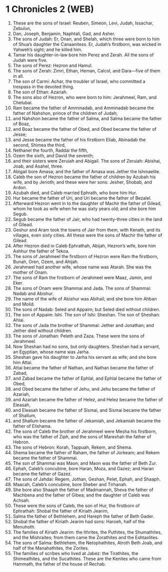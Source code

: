 * 1 Chronicles 2 (WEB)
:PROPERTIES:
:ID: WEB/13-1CH02
:END:

1. These are the sons of Israel: Reuben, Simeon, Levi, Judah, Issachar, Zebulun,
2. Dan, Joseph, Benjamin, Naphtali, Gad, and Asher.
3. The sons of Judah: Er, Onan, and Shelah, which three were born to him of Shua’s daughter the Canaanitess. Er, Judah’s firstborn, was wicked in Yahweh’s sight; and he killed him.
4. Tamar his daughter-in-law bore him Perez and Zerah. All the sons of Judah were five.
5. The sons of Perez: Hezron and Hamul.
6. The sons of Zerah: Zimri, Ethan, Heman, Calcol, and Dara—five of them in all.
7. The son of Carmi: Achar, the troubler of Israel, who committed a trespass in the devoted thing.
8. The son of Ethan: Azariah.
9. The sons also of Hezron, who were born to him: Jerahmeel, Ram, and Chelubai.
10. Ram became the father of Amminadab, and Amminadab became the father of Nahshon, prince of the children of Judah;
11. and Nahshon became the father of Salma, and Salma became the father of Boaz,
12. and Boaz became the father of Obed, and Obed became the father of Jesse;
13. and Jesse became the father of his firstborn Eliab, Abinadab the second, Shimea the third,
14. Nethanel the fourth, Raddai the fifth,
15. Ozem the sixth, and David the seventh;
16. and their sisters were Zeruiah and Abigail. The sons of Zeruiah: Abishai, Joab, and Asahel, three.
17. Abigail bore Amasa; and the father of Amasa was Jether the Ishmaelite.
18. Caleb the son of Hezron became the father of children by Azubah his wife, and by Jerioth; and these were her sons: Jesher, Shobab, and Ardon.
19. Azubah died, and Caleb married Ephrath, who bore him Hur.
20. Hur became the father of Uri, and Uri became the father of Bezalel.
21. Afterward Hezron went in to the daughter of Machir the father of Gilead, whom he took as wife when he was sixty years old; and she bore him Segub.
22. Segub became the father of Jair, who had twenty-three cities in the land of Gilead.
23. Geshur and Aram took the towns of Jair from them, with Kenath, and its villages, even sixty cities. All these were the sons of Machir the father of Gilead.
24. After Hezron died in Caleb Ephrathah, Abijah, Hezron’s wife, bore him Ashhur the father of Tekoa.
25. The sons of Jerahmeel the firstborn of Hezron were Ram the firstborn, Bunah, Oren, Ozem, and Ahijah.
26. Jerahmeel had another wife, whose name was Atarah. She was the mother of Onam.
27. The sons of Ram the firstborn of Jerahmeel were Maaz, Jamin, and Eker.
28. The sons of Onam were Shammai and Jada. The sons of Shammai: Nadab and Abishur.
29. The name of the wife of Abishur was Abihail; and she bore him Ahban and Molid.
30. The sons of Nadab: Seled and Appaim; but Seled died without children.
31. The son of Appaim: Ishi. The son of Ishi: Sheshan. The son of Sheshan: Ahlai.
32. The sons of Jada the brother of Shammai: Jether and Jonathan; and Jether died without children.
33. The sons of Jonathan: Peleth and Zaza. These were the sons of Jerahmeel.
34. Now Sheshan had no sons, but only daughters. Sheshan had a servant, an Egyptian, whose name was Jarha.
35. Sheshan gave his daughter to Jarha his servant as wife; and she bore him Attai.
36. Attai became the father of Nathan, and Nathan became the father of Zabad,
37. and Zabad became the father of Ephlal, and Ephlal became the father of Obed,
38. and Obed became the father of Jehu, and Jehu became the father of Azariah,
39. and Azariah became the father of Helez, and Helez became the father of Eleasah,
40. and Eleasah became the father of Sismai, and Sismai became the father of Shallum,
41. and Shallum became the father of Jekamiah, and Jekamiah became the father of Elishama.
42. The sons of Caleb the brother of Jerahmeel were Mesha his firstborn, who was the father of Ziph, and the sons of Mareshah the father of Hebron.
43. The sons of Hebron: Korah, Tappuah, Rekem, and Shema.
44. Shema became the father of Raham, the father of Jorkeam; and Rekem became the father of Shammai.
45. The son of Shammai was Maon; and Maon was the father of Beth Zur.
46. Ephah, Caleb’s concubine, bore Haran, Moza, and Gazez; and Haran became the father of Gazez.
47. The sons of Jahdai: Regem, Jothan, Geshan, Pelet, Ephah, and Shaaph.
48. Maacah, Caleb’s concubine, bore Sheber and Tirhanah.
49. She bore also Shaaph the father of Madmannah, Sheva the father of Machbena and the father of Gibea; and the daughter of Caleb was Achsah.
50. These were the sons of Caleb, the son of Hur, the firstborn of Ephrathah: Shobal the father of Kiriath Jearim,
51. Salma the father of Bethlehem, and Hareph the father of Beth Gader.
52. Shobal the father of Kiriath Jearim had sons: Haroeh, half of the Menuhoth.
53. The families of Kiriath Jearim: the Ithrites, the Puthites, the Shumathites, and the Mishraites; from them came the Zorathites and the Eshtaolites.
54. The sons of Salma: Bethlehem, the Netophathites, Atroth Beth Joab, and half of the Manahathites, the Zorites.
55. The families of scribes who lived at Jabez: the Tirathites, the Shimeathites, and the Sucathites. These are the Kenites who came from Hammath, the father of the house of Rechab.
